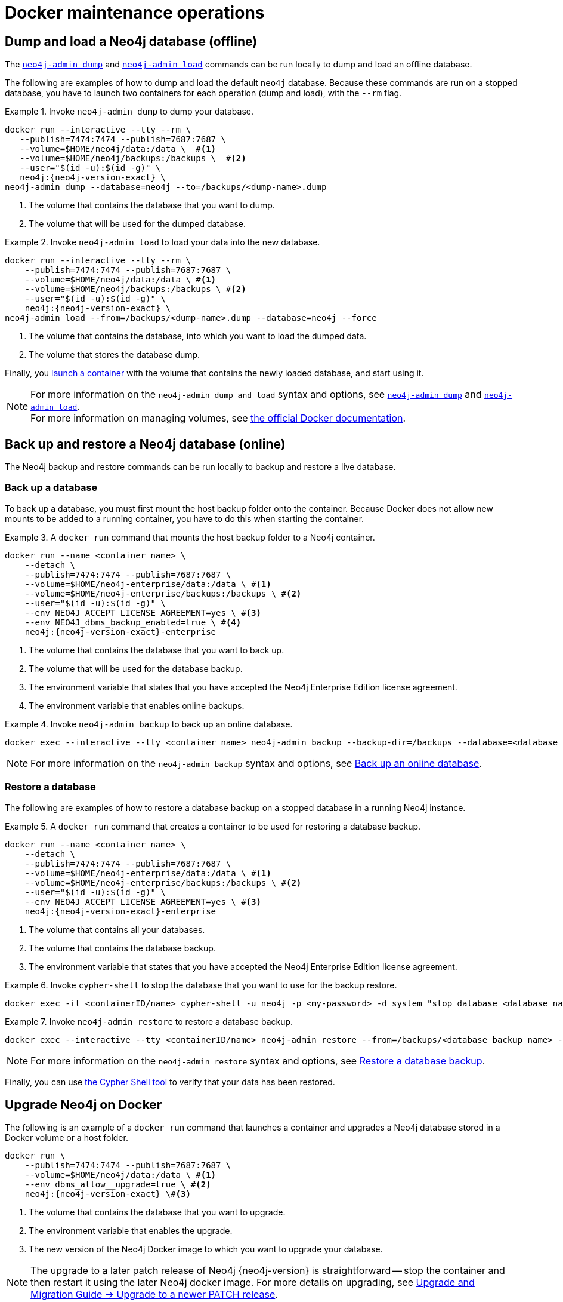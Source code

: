 [[docker-maintenance]]
= Docker maintenance operations
:description: Basic maintenance operations when running Neo4j in a Docker container. 

[[docker-neo4j-dump]]
== Dump and load a Neo4j database (offline)

The xref:backup-restore/offline-backup.adoc[`neo4j-admin dump`] and xref:backup-restore/restore-dump.adoc[`neo4j-admin load`] commands can be run locally to dump and load an offline database.

The following are examples of how to dump and load the default `neo4j` database.
Because these commands are run on a stopped database, you have to launch two containers for each operation (dump and load), with the `--rm` flag.

.Invoke `neo4j-admin dump` to dump your database.
====
[source, shell, subs="attributes+,+macros"]
----
docker run --interactive --tty --rm \
   --publish=7474:7474 --publish=7687:7687 \
   --volume=$HOME/neo4j/data:/data \  #<1>
   --volume=$HOME/neo4j/backups:/backups \  #<2>
   --user="$(id -u):$(id -g)" \
   neo4j:{neo4j-version-exact} \
neo4j-admin dump --database=neo4j --to=/backups/<dump-name>.dump
----
<1> The volume that contains the database that you want to dump.
<2> The volume that will be used for the dumped database.
====

.Invoke `neo4j-admin load` to load your data into the new database.
====
[source, shell, subs="attributes+,+macros"]
----
docker run --interactive --tty --rm \
    --publish=7474:7474 --publish=7687:7687 \
    --volume=$HOME/neo4j/data:/data \ #<1>
    --volume=$HOME/neo4j/backups:/backups \ #<2>
    --user="$(id -u):$(id -g)" \
    neo4j:{neo4j-version-exact} \
neo4j-admin load --from=/backups/<dump-name>.dump --database=neo4j --force
----
<1> The volume that contains the database, into which you want to load the dumped data.
<2> The volume that stores the database dump.
====

Finally, you xref:docker/introduction.adoc#docker-user[launch a container] with the volume that contains the newly loaded database, and start using it.

[NOTE]
For more information on the `neo4j-admin dump and load` syntax and options, see xref:backup-restore/offline-backup.adoc#offline-backup-command-options[`neo4j-admin dump`] and xref:backup-restore/restore-dump.adoc#restore-dump-command-options[`neo4j-admin load`]. +
For more information on managing volumes, see https://docs.docker.com/storage/volumes/[the official Docker documentation^].

[role=enterprise-edition]
[[docker-neo4j-backup-restore]]
== Back up and restore a Neo4j database (online)
The Neo4j backup and restore commands can be run locally to backup and restore a live database.

[role=enterprise-edition]
[[docker-neo4j-backup]]
=== Back up a database

To back up a database, you must first mount the host backup folder onto the container. 
Because Docker does not allow new mounts to be added to a running container, you have to do this when starting the container.


.A `docker run` command that mounts the host backup folder to a Neo4j container.
====
[source, shell, subs="attributes+,+macros"]
----
docker run --name <container name> \
    --detach \
    --publish=7474:7474 --publish=7687:7687 \
    --volume=$HOME/neo4j-enterprise/data:/data \ #<1>
    --volume=$HOME/neo4j-enterprise/backups:/backups \ #<2>
    --user="$(id -u):$(id -g)" \
    --env NEO4J_ACCEPT_LICENSE_AGREEMENT=yes \ #<3>
    --env NEO4J_dbms_backup_enabled=true \ #<4>
    neo4j:{neo4j-version-exact}-enterprise
----

<1> The volume that contains the database that you want to back up.
<2> The volume that will be used for the database backup.
<3> The environment variable that states that you have accepted the Neo4j Enterprise Edition license agreement.
<4> The environment variable that enables online backups.
====

.Invoke `neo4j-admin backup` to back up an online database.
====
[source, shell]
----
docker exec --interactive --tty <container name> neo4j-admin backup --backup-dir=/backups --database=<database name>
----
====

[NOTE]
For more information on the `neo4j-admin backup` syntax and options, see xref:backup-restore/online-backup.adoc[Back up an online database].

[role=enterprise-edition]
[[docker-neo4j-restore]]
=== Restore a database

The following are examples of how to restore a database backup on a stopped database in a running Neo4j instance.

.A `docker run` command that creates a container to be used for restoring a database backup.
====
[source, shell, subs="attributes+,+macros"]
----
docker run --name <container name> \
    --detach \
    --publish=7474:7474 --publish=7687:7687 \
    --volume=$HOME/neo4j-enterprise/data:/data \ #<1>
    --volume=$HOME/neo4j-enterprise/backups:/backups \ #<2>
    --user="$(id -u):$(id -g)" \
    --env NEO4J_ACCEPT_LICENSE_AGREEMENT=yes \ #<3>
    neo4j:{neo4j-version-exact}-enterprise
----

<1> The volume that contains all your databases.
<2> The volume that contains the database backup.
<3> The environment variable that states that you have accepted the Neo4j Enterprise Edition license agreement.
====

.Invoke `cypher-shell` to stop the database that you want to use for the backup restore.
====
[source, shell]
----
docker exec -it <containerID/name> cypher-shell -u neo4j -p <my-password> -d system "stop database <database name>;"
----
====

.Invoke `neo4j-admin restore` to restore a database backup.
====
[source, shell]
----
docker exec --interactive --tty <containerID/name> neo4j-admin restore --from=/backups/<database backup name> --database=<database name>
----
====

[NOTE]
====
For more information on the `neo4j-admin restore` syntax and options, see xref:backup-restore/restore-backup.adoc[Restore a database backup].
====

Finally, you can use xref:docker/operations.adoc#docker-cypher-shell-example[the Cypher Shell tool] to verify that your data has been restored.


[[docker-upgrading]]
== Upgrade Neo4j on Docker

The following is an example of a `docker run` command that launches a container and upgrades a Neo4j database stored in a Docker volume or a host folder.

[source, shell, subs="attributes+,+macros"]
----
docker run \
    --publish=7474:7474 --publish=7687:7687 \
    --volume=$HOME/neo4j/data:/data \ #<1>
    --env dbms_allow__upgrade=true \ #<2>
    neo4j:{neo4j-version-exact} \#<3>
----

<1> The volume that contains the database that you want to upgrade.
<2> The environment variable that enables the upgrade.
<3> The new version of the Neo4j Docker image to which you want to upgrade your database.

[NOTE]
====
The upgrade to a later patch release of Neo4j {neo4j-version} is straightforward -- stop the container and then restart it using the later Neo4j docker image.
For more details on upgrading, see link:{neo4j-docs-base-uri}/upgrade-migration-guide/current/upgrade/upgrade-patch//[Upgrade and Migration Guide -> Upgrade to a newer PATCH release].
====

[[docker-monitoring]]
== Monitor Neo4j

Neo4j logging output is written to files in the _/logs_ directory.
This directory is mounted as a _/logs_ volume.

[TIP]
====
For more information about configuring Neo4j, see xref:docker/configuration.adoc[Configuration]. +
For more information about the Neo4j log files, see xref:monitoring/logging.adoc[Logging].
====

Since a docker instance is run as `neo4j console`, you would not normally expect to see _neo4j.log_ in the _/logs_ directory.
However, you can still get it by running:

[source, shell]
----
docker logs <containerID/name>
----

It is also possible to configure Neo4j to write the logs to a file by setting the configuration xref:reference/configuration-settings.adoc#config_dbms.logs.user.stdout_enabled[`NEO4J_dbms_logs_user_stdout__enabled=true`] as an environment variable.
